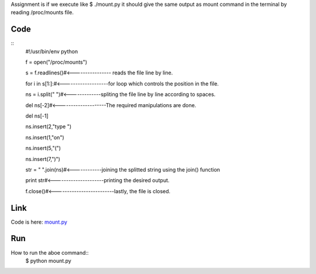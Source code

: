 Assignment is if we execute like $ ./mount.py 
it should give the same output as mount command in the terminal by reading /proc/mounts file.

Code
====
::
        #!/usr/bin/env python

        f = open("/proc/mounts")

        s = f.readlines()#<---------------- reads the file line by line.

        for i in s[1:]:#<-------------------for loop which controls the position in the file.

        ns = i.split(" ")#<-------------spliting the file line by line according to spaces.

        del ns[-2]#<--------------------The required manipulations are done.

        del ns[-1]

        ns.insert(2,"type ")

        ns.insert(1,"on")

        ns.insert(5,"(")

        ns.insert(7,")")

        str = " ".join(ns)#<------------joining the splitted string using the join() function

        print str#<---------------------printing the desired output.

        f.close()#<-------------------------lastly, the file is closed.


Link
====
Code is here: `mount.py`_

.. _mount.py: https://github.com/tenstormavi/dgplug_home_tasks/blob/master/mount/mount.py 


Run
===
How to run the aboe command::
        $ python mount.py


